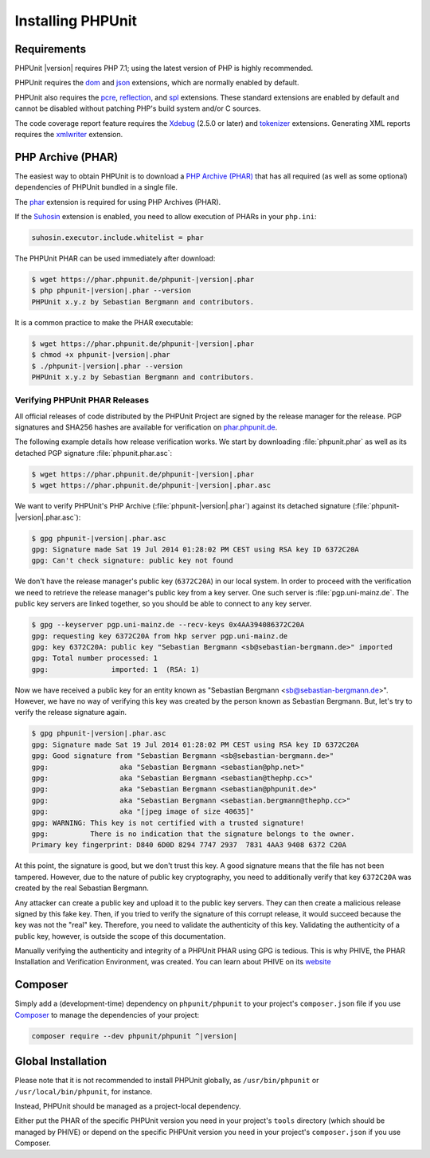 

.. _installation:

==================
Installing PHPUnit
==================

.. _installation.requirements:

Requirements
############

PHPUnit |version| requires PHP 7.1; using the latest version of PHP is highly
recommended.

PHPUnit requires the `dom <http://php.net/manual/en/dom.setup.php>`_ and `json <http://php.net/manual/en/json.installation.php>`_
extensions, which are normally enabled by default.

PHPUnit also requires the
`pcre <http://php.net/manual/en/pcre.installation.php>`_,
`reflection <http://php.net/manual/en/reflection.installation.php>`_,
and `spl <http://php.net/manual/en/spl.installation.php>`_
extensions. These standard extensions are enabled by default and cannot be
disabled without patching PHP's build system and/or C sources.

The code coverage report feature requires the
`Xdebug <http://xdebug.org/>`_ (2.5.0 or later) and
`tokenizer <http://php.net/manual/en/tokenizer.installation.php>`_
extensions.
Generating XML reports requires the
`xmlwriter <http://php.net/manual/en/xmlwriter.installation.php>`_
extension.

.. _installation.phar:

PHP Archive (PHAR)
##################

The easiest way to obtain PHPUnit is to download a `PHP Archive (PHAR) <http://php.net/phar>`_ that has all required
(as well as some optional) dependencies of PHPUnit bundled in a single
file.

The `phar <http://php.net/manual/en/phar.installation.php>`_
extension is required for using PHP Archives (PHAR).

If the `Suhosin <http://suhosin.org/>`_ extension is
enabled, you need to allow execution of PHARs in your
``php.ini``:

.. code-block:: none

    suhosin.executor.include.whitelist = phar

The PHPUnit PHAR can be used immediately after download:

.. code-block:: none

    $ wget https://phar.phpunit.de/phpunit-|version|.phar
    $ php phpunit-|version|.phar --version
    PHPUnit x.y.z by Sebastian Bergmann and contributors.

It is a common practice to make the PHAR executable:

.. code-block:: none

    $ wget https://phar.phpunit.de/phpunit-|version|.phar
    $ chmod +x phpunit-|version|.phar
    $ ./phpunit-|version|.phar --version
    PHPUnit x.y.z by Sebastian Bergmann and contributors.

.. _installation.phar.verification:

Verifying PHPUnit PHAR Releases
===============================

All official releases of code distributed by the PHPUnit Project are
signed by the release manager for the release. PGP signatures and SHA256
hashes are available for verification on `phar.phpunit.de <https://phar.phpunit.de/>`_.

The following example details how release verification works. We start
by downloading :file:`phpunit.phar` as well as its
detached PGP signature :file:`phpunit.phar.asc`:

.. code-block:: none

    $ wget https://phar.phpunit.de/phpunit-|version|.phar
    $ wget https://phar.phpunit.de/phpunit-|version|.phar.asc

We want to verify PHPUnit's PHP Archive (:file:`phpunit-|version|.phar`)
against its detached signature (:file:`phpunit-|version|.phar.asc`):

.. code-block:: none

    $ gpg phpunit-|version|.phar.asc
    gpg: Signature made Sat 19 Jul 2014 01:28:02 PM CEST using RSA key ID 6372C20A
    gpg: Can't check signature: public key not found

We don't have the release manager's public key (``6372C20A``)
in our local system. In order to proceed with the verification we need
to retrieve the release manager's public key from a key server. One such
server is :file:`pgp.uni-mainz.de`. The public key servers
are linked together, so you should be able to connect to any key server.

.. code-block:: none

    $ gpg --keyserver pgp.uni-mainz.de --recv-keys 0x4AA394086372C20A
    gpg: requesting key 6372C20A from hkp server pgp.uni-mainz.de
    gpg: key 6372C20A: public key "Sebastian Bergmann <sb@sebastian-bergmann.de>" imported
    gpg: Total number processed: 1
    gpg:               imported: 1  (RSA: 1)

Now we have received a public key for an entity known as "Sebastian
Bergmann <sb@sebastian-bergmann.de>". However, we have no way of
verifying this key was created by the person known as Sebastian
Bergmann. But, let's try to verify the release signature again.

.. code-block:: none

    $ gpg phpunit-|version|.phar.asc
    gpg: Signature made Sat 19 Jul 2014 01:28:02 PM CEST using RSA key ID 6372C20A
    gpg: Good signature from "Sebastian Bergmann <sb@sebastian-bergmann.de>"
    gpg:                 aka "Sebastian Bergmann <sebastian@php.net>"
    gpg:                 aka "Sebastian Bergmann <sebastian@thephp.cc>"
    gpg:                 aka "Sebastian Bergmann <sebastian@phpunit.de>"
    gpg:                 aka "Sebastian Bergmann <sebastian.bergmann@thephp.cc>"
    gpg:                 aka "[jpeg image of size 40635]"
    gpg: WARNING: This key is not certified with a trusted signature!
    gpg:          There is no indication that the signature belongs to the owner.
    Primary key fingerprint: D840 6D0D 8294 7747 2937  7831 4AA3 9408 6372 C20A

At this point, the signature is good, but we don't trust this key. A
good signature means that the file has not been tampered. However, due
to the nature of public key cryptography, you need to additionally
verify that key ``6372C20A`` was created by the real
Sebastian Bergmann.

Any attacker can create a public key and upload it to the public key
servers. They can then create a malicious release signed by this fake
key. Then, if you tried to verify the signature of this corrupt release,
it would succeed because the key was not the "real" key. Therefore, you
need to validate the authenticity of this key. Validating the
authenticity of a public key, however, is outside the scope of this
documentation.

Manually verifying the authenticity and integrity of a PHPUnit PHAR using
GPG is tedious. This is why PHIVE, the PHAR Installation and Verification
Environment, was created. You can learn about PHIVE on its `website <https://phar.io/>`_

.. _installation.composer:

Composer
########

Simply add a (development-time) dependency on
``phpunit/phpunit`` to your project's
``composer.json`` file if you use `Composer <https://getcomposer.org/>`_ to manage the
dependencies of your project:

.. code-block:: none

    composer require --dev phpunit/phpunit ^|version|

.. _installation.global:

Global Installation
###################

Please note that it is not recommended to install PHPUnit globally, as ``/usr/bin/phpunit`` or
``/usr/local/bin/phpunit``, for instance.

Instead, PHPUnit should be managed as a project-local dependency.

Either put the PHAR of the specific PHPUnit version you need in your project's
``tools`` directory (which should be managed by PHIVE) or depend on the specific PHPUnit version
you need in your project's ``composer.json`` if you use Composer.
